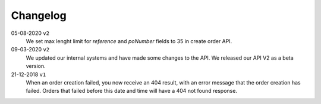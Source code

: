 .. _changelog:

Changelog
==========


05-08-2020 ``v2``
    We set max lenght limit for `reference` and `poNumber` fields to 35 in create order API.

09-03-2020 ``v2``
    We updated our internal systems and have made some changes to the API. We released our API V2 as a beta version.

21-12-2018 ``v1``
    When an order creation failed, you now receive an 404 result, with an error message that the order creation has failed.
    Orders that failed before this date and time will have a 404 not found response.
